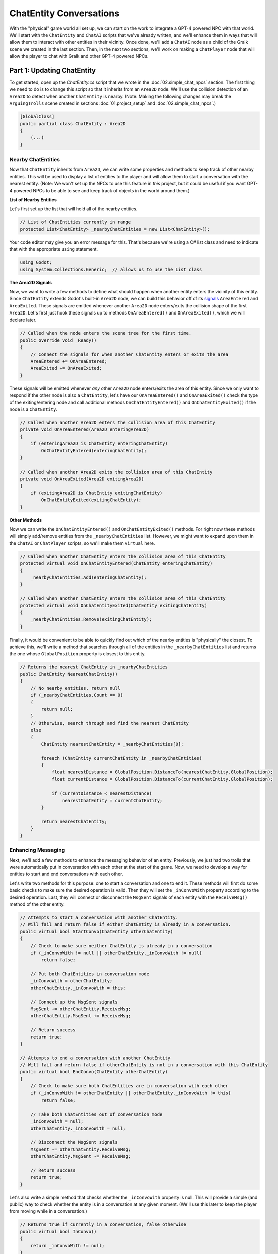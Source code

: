 ChatEntity Conversations
========================

With the "physical" game world all set up, we can start on the work to integrate a GPT-4 powered
NPC with that world. We'll start with the ``ChatEntity`` and ``ChatAI`` scripts that we've already
written, and we'll enhance them in ways that will allow them to interact with other entities in
their vicinity. Once done, we'll add a ``ChatAI`` node as a child of the Gralk scene we created in
the last section. Then, in the next two sections, we'll work on making a ``ChatPlayer`` node that
will allow the player to chat with Gralk and other GPT-4 powered NPCs.

Part 1: Updating ChatEntity
---------------------------

To get started, open up the *ChatEntity.cs* script that we wrote in the :doc:`02.simple_chat_npcs`
section. The first thing we need to do is to change this script so that it inherits from an
``Area2D`` node. We'll use the collision detection of an ``Area2D`` to detect when another
``ChatEntity`` is nearby. (Note: Making the following changes may break the ``ArguingTrolls`` scene
created in sections :doc:`01.project_setup` and :doc:`02.simple_chat_npcs`.)

.. code-block:: csharp

    [GlobalClass]
    public partial class ChatEntity : Area2D
    {
        (...)
    }

Nearby ChatEntities
^^^^^^^^^^^^^^^^^^^

Now that ``ChatEntity`` inherits from ``Area2D``, we can write some properties and methods to keep
track of other nearby entities. This will be used to display a list of entities to the player and
will allow them to start a conversation with the nearest entity. (Note: We won't set up the NPCs to
use this feature in *this* project, but it could be useful if you want GPT-4 powered NPCs to be
able to see and keep track of objects in the world around them.)

**List of Nearby Entities**

Let's first set up the list that will hold all of the nearby entities.

.. code-block:: csharp

    // List of ChatEntities currently in range
    protected List<ChatEntity> _nearbyChatEntities = new List<ChatEntity>();

Your code editor may give you an error message for this. That's because we're using a C# list class
and need to indicate that with the appropriate ``using`` statement.

.. code-block:: csharp

    using Godot;
    using System.Collections.Generic;  // allows us to use the List class

**The Area2D Signals**

Now, we want to write a few methods to define what should happen when another entity enters the
vicinity of this entity. Since ``ChatEntity`` extends Godot's built-in ``Area2D`` node, we can
build this behavior off of its
`signals <https://docs.godotengine.org/en/stable/tutorials/scripting/c_sharp/c_sharp_signals.html>`_
``AreaEntered`` and ``AreaExited``. These signals are emitted whenever another ``Area2D`` node
enters/exits the collision shape of the first ``Area2D``. Let's first just hook these signals up to
methods ``OnAreaEntered()`` and ``OnAreaExited()``, which we will declare later.

.. code-block:: csharp

    // Called when the node enters the scene tree for the first time.
    public override void _Ready()
    {
        // Connect the signals for when another ChatEntity enters or exits the area
        AreaEntered += OnAreaEntered;
        AreaExited += OnAreaExited;
    }

These signals will be emitted whenever *any* other ``Area2D`` node enters/exits the area of this
entity. Since we only want to respond if the other node is also a ``ChatEntity``, let's have our
``OnAreaEntered()`` and ``OnAreaExited()`` check the type of the exiting/entering node and call
additional methods ``OnChatEntityEntered()`` and ``OnChatEntityExited()`` if the node is a
``ChatEntity``.

.. code-block:: csharp

    // Called when another Area2D enters the collision area of this ChatEntity
    private void OnAreaEntered(Area2D enteringArea2D)
    {
        if (enteringArea2D is ChatEntity enteringChatEntity)
            OnChatEntityEntered(enteringChatEntity);
    }

    // Called when another Area2D exits the collision area of this ChatEntity
    private void OnAreaExited(Area2D exitingArea2D)
    {
        if (exitingArea2D is ChatEntity exitingChatEntity)
            OnChatEntityExited(exitingChatEntity);
    }

**Other Methods**

Now we can write the ``OnChatEntityEntered()`` and ``OnChatEntityExited()`` methods. For right now
these methods will simply add/remove entities from the ``_nearbyChatEntities`` list. However, we
might want to expand upon them in the ``ChatAI`` or ``ChatPlayer`` scripts, so we'll make them
``virtual`` here.

.. code-block:: csharp

    // Called when another ChatEntity enters the collision area of this ChatEntity
    protected virtual void OnChatEntityEntered(ChatEntity enteringChatEntity)
    {
        _nearbyChatEntities.Add(enteringChatEntity);
    }

    // Called when another ChatEntity enters the collision area of this ChatEntity
    protected virtual void OnChatEntityExited(ChatEntity exitingChatEntity)
    {
        _nearbyChatEntities.Remove(exitingChatEntity);
    }

Finally, it would be convenient to be able to quickly find out which of the nearby entities is
"physically" the closest. To achieve this, we'll write a method that searches through all of the
entities in the ``_nearbyChatEntities`` list and returns the one whose ``GlobalPosition`` property
is closest to this entity.

.. code-block:: csharp

    // Returns the nearest ChatEntity in _nearbyChatEntities
    public ChatEntity NearestChatEntity()
    {
        // No nearby entities, return null
        if (_nearbyChatEntities.Count == 0)
        {
            return null;
        }
        // Otherwise, search through and find the nearest ChatEntity
        else
        {
            ChatEntity nearestChatEntity = _nearbyChatEntities[0];

            foreach (ChatEntity currentChatEntity in _nearbyChatEntities)
            {
                float nearestDistance = GlobalPosition.DistanceTo(nearestChatEntity.GlobalPosition);
                float currentDistance = GlobalPosition.DistanceTo(currentChatEntity.GlobalPosition);

                if (currentDistance < nearestDistance)
                    nearestChatEntity = currentChatEntity;
            }

            return nearestChatEntity;
        }
    }

Enhancing Messaging
^^^^^^^^^^^^^^^^^^^

Next, we'll add a few methods to enhance the messaging behavior of an entity. Previously, we just
had two trolls that were automatically put in conversation with each other at the start of the
game. Now, we need to develop a way for entities to start and end conversations with each other.

Let's write two methods for this purpose: one to start a conversation and one to end it. These
methods will first do some basic checks to make sure the desired operation is valid. Then they will
set the ``_inConvoWith`` property according to the desired operation. Last, they will connect or
disconnect the ``MsgSent`` signals of each entity with the ``ReceiveMsg()`` method of the other
entity.

.. code-block:: csharp

    // Attempts to start a conversation with another ChatEntity.
    // Will fail and return false if either ChatEntity is already in a conversation.
    public virtual bool StartConvo(ChatEntity otherChatEntity)
    {
        // Check to make sure neither ChatEntity is already in a conversation
        if (_inConvoWith != null || otherChatEntity._inConvoWith != null)
            return false;

        // Put both ChatEntities in conversation mode
        _inConvoWith = otherChatEntity;
        otherChatEntity._inConvoWith = this;

        // Connect up the MsgSent signals
        MsgSent += otherChatEntity.ReceiveMsg;
        otherChatEntity.MsgSent += ReceiveMsg;

        // Return success
        return true;
    }

    // Attempts to end a conversation with another ChatEntity
    // Will fail and return false if otherChatEntity is not in a conversation with this ChatEntity
    public virtual bool EndConvo(ChatEntity otherChatEntity)
    {
        // Check to make sure both ChatEntities are in conversation with each other
        if (_inConvoWith != otherChatEntity || otherChatEntity._inConvoWith != this)
            return false;

        // Take both ChatEntities out of conversation mode
        _inConvoWith = null;
        otherChatEntity._inConvoWith = null;

        // Disconnect the MsgSent signals
        MsgSent -= otherChatEntity.ReceiveMsg;
        otherChatEntity.MsgSent -= ReceiveMsg;

        // Return success
        return true;
    }

Let's also write a simple method that checks whether the ``_inConvoWith`` property is null. This
will provide a simple (and public) way to check whether the entity is in a conversation at any
given moment. (We'll use this later to keep the player from moving while in a conversation.)

.. code-block:: csharp

    // Returns true if currently in a conversation, false otherwise
    public virtual bool InConvo()
    {
        return _inConvoWith != null;
    }

Part 2: ChatAI
--------------

With ``ChatEntity`` updated, we can now take a look at ``ChatAI``.

Updating the Script
^^^^^^^^^^^^^^^^^^^

There is only one thing that we need to add to the ``ChatAI`` script. We've already written out all
the methods for connecting to Semantic-Kernel and the methods for receiving and sending messages.
However, now that our NPCs are going to find themselves in a more developed game world, it would be
appropriate to have some way to allow them to see what's going on around them. To this end, we'll
add a ``Notify`` method. This method will send a message to Semantic-Kernel and not prompt for any
sort of reply.

.. code-block:: csharp

    // Notifies semantic kernel agent about some event or other important piece of information
    public void Notify(string message)
    {
        GD.Print($"NOTIFY: {message}");
        _chat.AddUserMessage(message);
    }

Attaching to Gralk
^^^^^^^^^^^^^^^^^^

TODO
